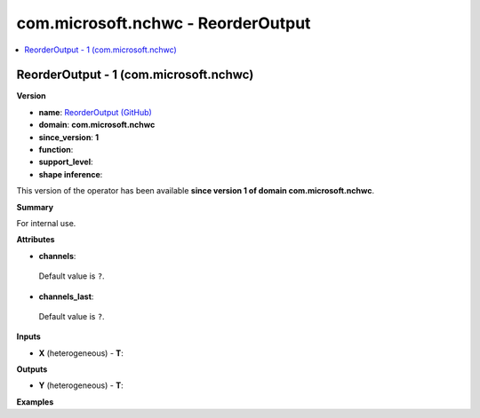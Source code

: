 
.. _l-onnx-doccom.microsoft.nchwc-ReorderOutput:

===================================
com.microsoft.nchwc - ReorderOutput
===================================

.. contents::
    :local:


.. _l-onnx-opcom-microsoft-nchwc-reorderoutput-1:

ReorderOutput - 1 (com.microsoft.nchwc)
=======================================

**Version**

* **name**: `ReorderOutput (GitHub) <https://github.com/onnx/onnx/blob/main/docs/Operators.md#com.microsoft.nchwc.ReorderOutput>`_
* **domain**: **com.microsoft.nchwc**
* **since_version**: **1**
* **function**:
* **support_level**:
* **shape inference**:

This version of the operator has been available
**since version 1 of domain com.microsoft.nchwc**.

**Summary**

For internal use.

**Attributes**

* **channels**:
 Default value is ``?``.
* **channels_last**:
 Default value is ``?``.

**Inputs**

* **X** (heterogeneous) - **T**:

**Outputs**

* **Y** (heterogeneous) - **T**:

**Examples**
